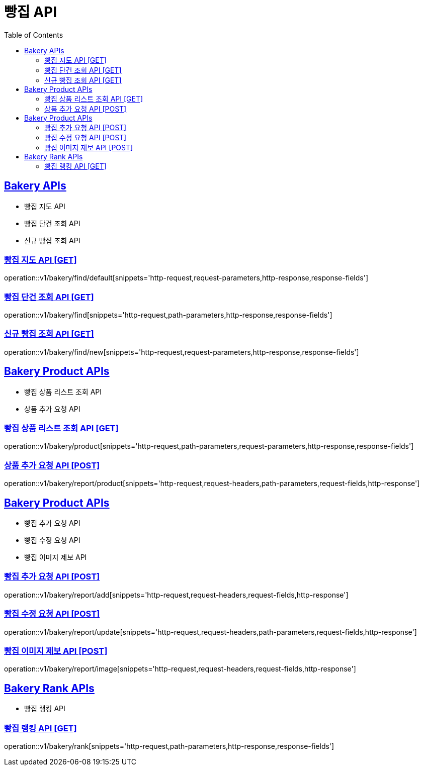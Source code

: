 = 빵집 API
:doctype: book
:icons: font
:source-highlighter: highlightjs
:toc: left
:toclevels: 2
:sectlinks:
:site-url: /build/asciidoc/html5/
:operation-http-request-title: Example Request
:operation-http-response-title: Example Response

== Bakery APIs

- 빵집 지도 API
- 빵집 단건 조회 API
- 신규 빵집 조회 API

=== 빵집 지도 API [GET]

operation::v1/bakery/find/default[snippets='http-request,request-parameters,http-response,response-fields']

=== 빵집 단건 조회 API [GET]

operation::v1/bakery/find[snippets='http-request,path-parameters,http-response,response-fields']

=== 신규 빵집 조회 API [GET]

operation::v1/bakery/find/new[snippets='http-request,request-parameters,http-response,response-fields']

== Bakery Product APIs

- 빵집 상품 리스트 조회 API
- 상품 추가 요청 API
// - 리뷰용 상품 검색 API

=== 빵집 상품 리스트 조회 API [GET]

operation::v1/bakery/product[snippets='http-request,path-parameters,request-parameters,http-response,response-fields']

=== 상품 추가 요청 API [POST]

operation::v1/bakery/report/product[snippets='http-request,request-headers,path-parameters,request-fields,http-response']

// === 리뷰용 상품 검색 API [GET]
// operation::v1/bakery/review/product/search[snippets='http-request,request-headers,path-parameters,request-parameters,http-response,response-fields']

== Bakery Product APIs

- 빵집 추가 요청 API
- 빵집 수정 요청 API
- 빵집 이미지 제보 API

=== 빵집 추가 요청 API [POST]

operation::v1/bakery/report/add[snippets='http-request,request-headers,request-fields,http-response']

=== 빵집 수정 요청 API [POST]

operation::v1/bakery/report/update[snippets='http-request,request-headers,path-parameters,request-fields,http-response']

=== 빵집 이미지 제보 API [POST]

operation::v1/bakery/report/image[snippets='http-request,request-headers,request-fields,http-response']

== Bakery Rank APIs

- 빵집 랭킹 API

=== 빵집 랭킹 API [GET]

operation::v1/bakery/rank[snippets='http-request,path-parameters,http-response,response-fields']

